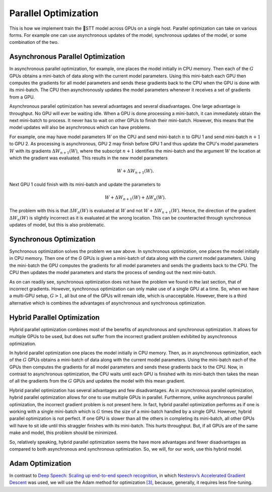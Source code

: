 Parallel Optimization
=====================

This is how we implement train the 🐸STT model across GPUs on a single host.
Parallel optimization can take on various forms. For example one can use
asynchronous updates of the model, synchronous updates of the model, or some
combination of the two.

Asynchronous Parallel Optimization
----------------------------------

In asynchronous parallel optimization, for example, one places the model
initially in CPU memory. Then each of the :math:`G` GPUs obtains a mini-batch of data
along with the current model parameters. Using this mini-batch each GPU then
computes the gradients for all model parameters and sends these gradients back
to the CPU when the GPU is done with its mini-batch. The CPU then asynchronously
updates the model parameters whenever it receives a set of gradients from a GPU.

Asynchronous parallel optimization has several advantages and several
disadvantages. One large advantage is throughput. No GPU will ever be waiting
idle. When a GPU is done processing a mini-batch, it can immediately obtain the
next mini-batch to process. It never has to wait on other GPUs to finish their
mini-batch. However, this means that the model updates will also be asynchronous
which can have problems.

For example, one may have model parameters :math:`W` on the CPU and send mini-batch
:math:`n` to GPU 1 and send mini-batch :math:`n+1` to GPU 2. As processing is asynchronous,
GPU 2 may finish before GPU 1 and thus update the CPU's model parameters :math:`W`
with its gradients :math:`\Delta W_{n+1}(W)`, where the subscript :math:`n+1` identifies the
mini-batch and the argument :math:`W` the location at which the gradient was evaluated.
This results in the new model parameters

.. math::
    W + \Delta W_{n+1}(W).

Next GPU 1 could finish with its mini-batch and update the parameters to

.. math::
    W + \Delta W_{n+1}(W) + \Delta W_{n}(W).

The problem with this is that :math:`\Delta W_{n}(W)` is evaluated at :math:`W` and not
:math:`W + \Delta W_{n+1}(W)`. Hence, the direction of the gradient :math:`\Delta W_{n}(W)`
is slightly incorrect as it is evaluated at the wrong location. This can be
counteracted through synchronous updates of model, but this is also problematic.

Synchronous Optimization
------------------------

Synchronous optimization solves the problem we saw above. In synchronous
optimization, one places the model initially in CPU memory. Then one of the `G`
GPUs is given a mini-batch of data along with the current model parameters.
Using the mini-batch the GPU computes the gradients for all model parameters and
sends the gradients back to the CPU. The CPU then updates the model parameters
and starts the process of sending out the next mini-batch.

As on can readily see, synchronous optimization does not have the problem we
found in the last section, that of incorrect gradients. However, synchronous
optimization can only make use of a single GPU at a time. So, when we have a
multi-GPU setup, :math:`G > 1`, all but one of the GPUs will remain idle, which is
unacceptable. However, there is a third alternative which is combines the
advantages of asynchronous and synchronous optimization.

Hybrid Parallel Optimization
----------------------------

Hybrid parallel optimization combines most of the benefits of asynchronous and
synchronous optimization. It allows for multiple GPUs to be used, but does not
suffer from the incorrect gradient problem exhibited by asynchronous
optimization.

In hybrid parallel optimization one places the model initially in CPU memory.
Then, as in asynchronous optimization, each of the :math:`G` GPUs obtains a
mini-batch of data along with the current model parameters. Using the mini-batch
each of the GPUs then computes the gradients for all model parameters and sends
these gradients back to the CPU. Now, in contrast to asynchronous optimization,
the CPU waits until each GPU is finished with its mini-batch then takes the mean
of all the gradients from the :math:`G` GPUs and updates the model with this mean
gradient.

.. image:: ../images/Parallelism.png
    :alt: Image shows a diagram with arrows displaying the flow of information between devices during training. A CPU device sends weights and gradients to one or more GPU devices, which run an optimization step and then return the new parameters to the CPU, which averages them and starts a new training iteration.

Hybrid parallel optimization has several advantages and few disadvantages. As in
asynchronous parallel optimization, hybrid parallel optimization allows for one
to use multiple GPUs in parallel. Furthermore, unlike asynchronous parallel
optimization, the incorrect gradient problem is not present here. In fact,
hybrid parallel optimization performs as if one is working with a single
mini-batch which is :math:`G` times the size of a mini-batch handled by a single GPU.
However, hybrid parallel optimization is not perfect. If one GPU is slower than
all the others in completing its mini-batch, all other GPUs will have to sit
idle until this straggler finishes with its mini-batch. This hurts throughput.
But, if all GPUs are of the same make and model, this problem should be
minimized.

So, relatively speaking, hybrid parallel optimization seems the have more
advantages and fewer disadvantages as compared to both asynchronous and
synchronous optimization. So, we will, for our work, use this hybrid model.

Adam Optimization
-----------------

In contrast to
`Deep Speech: Scaling up end-to-end speech recognition <http://arxiv.org/abs/1412.5567>`_,
in which `Nesterov’s Accelerated Gradient Descent <www.cs.toronto.edu/~fritz/absps/momentum.pdf>`_ was used, we will use the Adam method for optimization `[3] <http://arxiv.org/abs/1412.6980>`_,
because, generally, it requires less fine-tuning.
